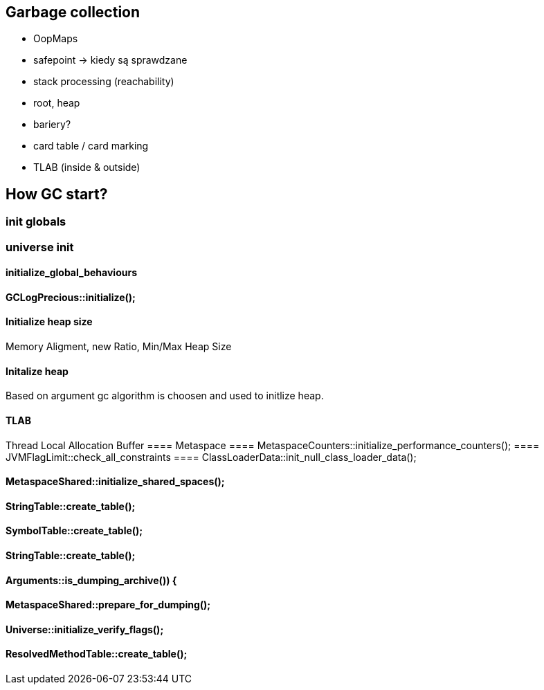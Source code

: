 == Garbage collection 

* OopMaps
* safepoint -> kiedy są sprawdzane
* stack processing (reachability)
* root, heap
* bariery?
* card table / card marking
* TLAB (inside & outside)

== How GC start?

=== init globals 
=== universe init
==== initialize_global_behaviours

==== GCLogPrecious::initialize();
==== Initialize heap size
// GCConfig::arguments()->initialize_heap_sizes();
Memory Aligment, new Ratio, Min/Max Heap Size
// Based on arguments JVM try to figure out what exactly arguments should be appled
// There is also assertion checking proper configuration like MaxHeapSize should be greater 
// Also that proprotion like newRatio etc.
// Also there is memory aligment 
// Parallel
// The card marking array and the offset arrays for old generations are
// committed in os pages as well. Make sure they are entirely full (to
// avoid partial page problems), e.g. if 512 bytes heap corresponds to 1
// byte entry and the os page size is 4096, the maximum heap size should
// be 512*4096 = 2MB aligned.

==== Initalize heap 
// Universe::initialize_heap(); GCConfig::arguments()->create_heap(); _collectedHeap->initialize()
Based on argument gc algorithm is choosen and used to initlize heap.

// It used Strategy Pattern as way to handle this case. 
// Basiclly created heap is simple object represents process to create the heap related to pariticular version
// Based on G1
// There is created sometimes mutex 
// Initialize reserved regions, then created card table, then created G1 barrier set ( STB, DIRTY CARD), hot card table cache, and space mapper 
// Based on ZGC
// Register soft reference policy, barrier set, driver, director. Driver contains all phases necessary to make GC cycle. ZDriver contains procedures to collecting heap. ZDirector has additional role, it supervisior also but calculate how many threads are created for GC algorithms, contains diffrents heuristics, read statistics and makes decisions based on these metrics. It works proactive 


==== TLAB 
//  Universe::initialize_tlab();
Thread Local Allocation Buffer 
// There is calculate size of TLAB 
// When C2 is enabled more space is necessary in TLAB otherwise prefetching intructions generated by C2 compiler 
// will fault ( due to accessing memory outside of heap )
==== Metaspace 
//  Metaspace::global_initialize();
==== MetaspaceCounters::initialize_performance_counters();
==== JVMFlagLimit::check_all_constraints 
==== ClassLoaderData::init_null_class_loader_data();

==== MetaspaceShared::initialize_shared_spaces();
==== StringTable::create_table();
==== SymbolTable::create_table();
==== StringTable::create_table();


==== Arguments::is_dumping_archive()) {
==== MetaspaceShared::prepare_for_dumping();
==== Universe::initialize_verify_flags();
  
==== ResolvedMethodTable::create_table();
